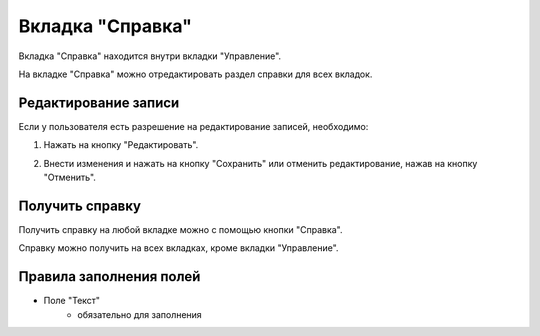 Вкладка "Справка"
=================

Вкладка "Справка" находится внутри вкладки "Управление".

На вкладке "Справка" можно отредактировать раздел справки для всех вкладок.

Редактирование записи
---------------------

Если у пользователя есть разрешение на редактирование записей, необходимо:

1. Нажать на кнопку "Редактировать".

.. image:: /images/helpredacting/edit_btn.png
   :width: 100 %

2. Внести изменения и нажать на кнопку "Сохранить" или отменить редактирование, нажав на кнопку "Отменить".

.. image:: /images/helpredacting/fields.png
   :width: 100 %

Получить справку
----------------

Получить справку на любой вкладке можно с помощью кнопки "Справка".

Справку можно получить на всех вкладках, кроме вкладки "Управление".

.. image:: /images/top_menu.png
   :width: 100 %
   
.. image:: /images/modal/help_modal.png
  :width: 100 %

Правила заполнения полей
------------------------

* Поле "Текст"
    * обязательно для заполнения